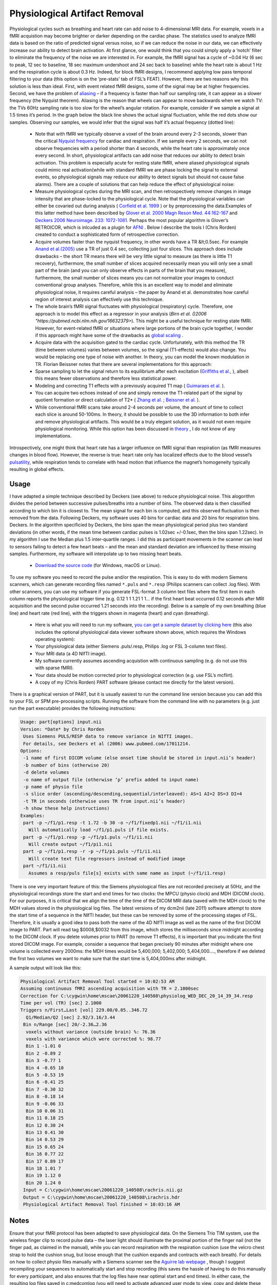 Physiological Artifact Removal
==========================================

.. image:: physio.png
   :width: 50%
   :align: center

Physiological cycles such as breathing and heart rate can add noise to 4-dimensional MRI data. For example, voxels in a fMRI acquistion may become brighter or darker depending on the cardiac phase. The statistics used to analyze fMRI data is based on the ratio of predicted signal versus noise, so if we can reduce the noise in our data, we can effectively increase our ability to detect brain activation. At first glance, one would think that you could simply apply a ‘notch’ filter to eliminate the frequency of the noise we are interested in. For example, the fMRI signal has a cycle of ~0.04 Hz (6 sec to peak, 12 sec to baseline, 18 sec maximum undershoot and 24 sec back to baseline) while the heart rate is about 1 Hz and the respiration cycle is about 0.3 Hz. Indeed, for block fMRI designs, I recommend applying low pass temporal filtering to your data (this option is on the ‘pre-stats’ tab of FSL’s FEAT). However, there are two reasons why this solution is less than ideal. First, with event related fMRI designs, some of the signal may be at higher frequencies. Second, we have the problem of  `aliasing <http://en.wikipedia.org/wiki/Aliasing>`_  – if a frequency is faster than half our sampling rate, it can appear as a slower frequency (the Nyquist theorem). Aliasing is the reason that wheels can appear to move backwards when we watch TV: the TVs 60Hz sampling rate is too slow for the wheel’s angular rotation. For example, consider if we sample a signal at 1.5 times it’s period. In the graph below the black line shows the actual signal fluctuation, while the red dots show our samples. Observing our samples, we would infer that the signal was half it’s actual frequency (dotted line):

 -  Note that with fMRI we typically observe a voxel of the brain around every 2-3 seconds, slower than the critical  `Nyquist frequency <http://en.wikipedia.org/wiki/Nyquist_frequency>`_  for cardiac and respiration. If we sample every 2 seconds, we can not observe frequencies with a period shorter than 4 seconds, while the heart rate is approximately once every second. In short, physiological artifacts can add noise that reduces our ability to detect brain activation. This problem is especially acute for resting state fMRI, where aliased physiological signals could mimic real activation(while with standard fMRI we are phase locking the signal to external events, so physiological signals may reduce our ability to detect signals but should not cause false alarms). There are a couple of solutions that can help reduce the effect of physiological noise:


 - Measure physiological cycles during the MRI scan, and then retrospectively remove changes in image intensity that are phase-locked to the physiological cycle. Note that the physiological variables can either be covaried out during analysis ( `Corfield et al. 1999 <https://pubmed.ncbi.nlm.nih.gov/10233106/>`_ ) or by preprocessing the data.Examples of this latter method have been described by  `Glover et al. 2000 Magn Reson Med. 44:162-167 <https://pubmed.ncbi.nlm.nih.gov/10893535>`_  and  `Deckers 2006 Neuroimage. 233: 1072-1081. <https://pubmed.ncbi.nlm.nih.gov/17011214>`_  Perhaps the most popular algorithm is Glover’s RETROICOR, which is inlcuded as a plugin for  `AFNI <http://afni.nimh.nih.gov/pub/dist/doc/program_help/3dretroicor.html>`_ . Below I describe the tools I (Chris Rorden) created to conduct a sophisticated form of retrospective correction.
 - Acquire volumes faster than the nyquist frequency, in other words have a TR &lt;0.5sec. For example `Anand et al.(2005) <https://www.nature.com/articles/1300725>`_ use a TR of just 0.4 sec, collecting just four slices. This approach does include drawbacks – the short TR means there will be very little signal to measure (as there is little T1 recovery), furthermore, the small number of slices acquired necessarily mean you will only see a small part of the brain (and you can only observe effects in parts of the brain that you measure), furthermore, the small number of slices means you can not normalize your images to conduct conventional group analyses. Therefore, while this is an excellent way to model and eliminate physiological noise, it requires careful analysis – the paper by Anand et al. demonstrates how careful region of interest analysis can effectively use this technique.
 - The whole brain’s fMRI signal fluctuates with physiological (respiratory) cycle. Therefore, one approach is to model this effect as a regressor in your analysis (`Birn et al. ()2006 "https://pubmed.ncbi.nlm.nih.gov/16632379>`). This might be a useful technique for resting state fMRI. However, for event-related fMRI or situations where large portions of the brain cycle together, I wonder if this approach might have some of the drawbacks as  `global scaling <http://www-psych.stanford.edu/%7Ekalina/SPM99/Tools/rd_global.html>`_ .
 - Acquire data with the acquisition gated to the cardiac cycle. Unfortunately, with this method the TR (time between volumes) varies between volumes, so the signal (T1-effects) would also change. You would be replacing one type of noise with another. In theory, you can model the known modulation in TR. Florian Beissner notes that there are several implementations for this approach:

 - Sparse sampling to let the signal return to its equilibrium after each excitation (`Griffiths et al., <http://www.ncbi.nlm.nih.gov/pubmed/11369945>`_ ), albeit this means fewer observations and therefore less statistical power.
 - Modeling and correcting T1 effects with a previously acquired T1 map ( `Guimaraes et al. <http://www.ncbi.nlm.nih.gov/pubmed/9673661>`_ ).
 - You can acquire two echoes instead of one and simply remove the T1-related part of the signal by quotient formation or direct calculation of T2* ( `Zhang et al. <http://www.ncbi.nlm.nih.gov/pubmed/16624588>`_ ;  `Beissner et al. <http://www.ncbi.nlm.nih.gov/pubmed/21256220>`_ ).

 - While conventional fMRI scans take around 2-4 seconds per volume, the amount of time to collect each slice is around 50-100ms. In theory, it should be possible to use the 3D information to both infer and remove physiological artifacts. This would be a truly elegant solution, as it would not even require physiological monitoring. While this option has been discussed in  `theory <https://sscc.nimh.nih.gov/sscc/rwcox/coxbrainblog/blogentry.2005-12-23.6999344505>`_ , I do not know of any implementations.

Introspectively, one might think that heart rate has a larger influence on fMRI signal than respiration (as fMRI measures changes in blood flow). However, the reverse is true: heart rate only has localized effects due to the blood vessel’s `pulsatility <http://www.ncbi.nlm.nih.gov/entrez/query.fcgi?db=PubMed&amp;cmd=Search&amp;term=10191169>`_, while respiration tends to correlate with head motion that influence the magnet’s homogeneity typically resulting in global effects.

Usage
-------------------------------------------


.. image:: resp3.jpg
   :width: 50%
   :align: center

I have adapted a simple technique described by Deckers (see above) to reduce physiological noise. This alogorithm divides the period between successive pulses/breaths into a number of bins. The observed data is then classified according to which bin it is closest to. The mean signal for each bin is computed, and this observed fluctuation is then removed from the data. Following Deckers, my software uses 40 bins for cardiac data and 20 bins for respiration bins. Deckers. In the algorithm specificied by Deckers, the bins span the mean physiological period plus two standard deviations (in other words, if the mean time between cardiac pulses is 1.02sec +/-0.1sec, then the bins span 1.22sec). In my algorithm I use the Median plus 1.5 inter-quartile ranges. I did this as participant movements in the scanner can lead to sensors failing to detect a few heart beats – and the mean and standard deviation are influenced by these missing samples. Furthermore, my software will interpolate up to two missing heart beats.

 -  `Download the source code <https://github.com/neurolabusc/niiTools>`_  (for Windows, macOS or Linux).

To use my software you need to record the pulse and/or the respiration. This is easy to do with modern Siemens scanners, which can generate recording files named ``*.puls`` and ``*.resp`` (Philips scanners can collect .log files). With other scanners, you can use my software if you generate FSL-format 3 column text files where the first item in each column reports the physiological trigger time (e.g. 0.12 1 1 1.21 1 1… if the first heart beat occurred 0.12 seconds after MRI acquisition and the second pulse occurred 1.21 seconds into the recording). Below is a sample of my own breathing (blue line) and heart rate (red line), with the triggers shown in magenta (heart) and cyan (breathing).

 - Here is what you will need to run my software, `you can get a sample dataset by clicking here <http://src4.cas.sc.edu/Resources/part/partsample.zip">`_ (this also includes the optional physiological data viewer software shown above, which requires the Windows operating system):


 - Your physiological data (either Siemens .puls/.resp, Philips .log or FSL 3-column text files).
 - Your MRI data (a 4D NIfTI image).
 - My software currently assumes ascending acquistion with continuous sampling (e.g. do not use this with sparse fMRI).
 - Your data should be motion corrected prior to physiological correction (e.g. use FSL’s mcflirt).

 - A copy of my (Chris Rorden) PART software (please contact me directly for the latest version).

There is a graphical version of PART, but it is usually easiest to run the command line version because you can add this to your FSL or SPM pre-processing scripts. Running the software from the command line with no parameters (e.g. just run the part executable) provides the following instructions:

.. code-block:: bash

	Usage: part[options] input.nii
	Version: *Date* by Chris Rorden
	 Uses Siemens PULS/RESP data to remove variance in NIfTI images.
	 For details, see Deckers et al (2006) www.pubmed.com/17011214.
	Options:
	 -1 name of first DICOM volume (else onset time should be stored in input.nii’s header)
	 -b number of bins (otherwise 20)
	 -d delete volumes
	 -o name of output file (otherwise ‘p’ prefix added to input name)
	 -p name of physio file
	 -s slice order (ascending/descending,sequential/interleaved): AS=1 AI=2 DS=3 DI=4
	 -t TR in seconds (otherwise uses TR from input.nii’s header)
	 -h show these help instructions)
	Examples:
	 part -p ~/f1/p1.resp -t 1.72 -b 30 -o ~/f1/fixedp1.nii ~/f1/i1.nii
	   Will automatically load ~/f1/p1.puls if file exists.
	 part -p ~/f1/p1.resp -p ~/f1/p1.puls ~/f1/i1.nii
	   Will create output ~/f1/pi1.nii
	 part -p ~/f1/p1.resp -r -p ~/f1/p1.puls ~/f1/i1.nii
	   Will create text file regressors instead of modified image
	 part ~/f1/i1.nii
	   Assumes a resp/puls file[s] exists with same name as input (~/f1/i1.resp)
 
There is one very important feature of this: the Siemens physiological files are not recorded precisely at 50Hz, and the physiological recordings store the start and end times for two clocks: the MPCU (physio clock) and MDH (DICOM clock). For our purposes, it is critical that we align the time of the time of the DICOM MRI data (saved with the MDH clock) to the MDH values stored in the physiological log files. The latest versions of my dcm2nii (late 2011) software attempt to store the start time of a sequence in the NIfTI header, but these can be removed by some of the processing stages of FSL. Therefore, it is usually a good idea to pass both the name of the 4D NIfTI image as well as the name of the first DICOM image to PART. Part will read tag $0008,$0032 from this image, which stores the milliseconds since midnight according to the DICOM clock. If you delete volumes prior to PART (to remove T1 effects), it is important that you indicate the first stored DICOM image. For example, consider a sequence that began precisely 90 minutes after midnight where one volume is collected every 2000ms: the MDH times would be 5,400,000; 5,402,000; 5,404,000…., therefore if we deleted the first two volumes we want to make sure that the start time is 5,404,000ms after midnight.

.. image:: pulse.jpg
   :width: 50%
   :align: center

A sample output will look like this:

.. code-block:: bash

	Physiological Artifact Removal Tool started = 10:02:53 AM
	Assuming continuous fMRI ascending acquisition with TR = 2.1000sec
	Correction for C:\cygwin\home\mscae\20061220_140508\physiolog_WED_DEC_20_14_39_34.resp
	Time per vol (TR) [sec] 2.1000
	Triggers n/First…Last [vol] 229.00/0.05..346.72
	  Q1/Median/Q2 [sec] 2.92/3.16/3.44
	 Bin n/Range [sec] 20/-2.36…2.36
	  voxels without variance (outside brain) %: 76.36
	  voxels with variance which were corrected %: 98.77
	  Bin 1 -1.01 0
	  Bin 2 -0.89 2
	  Bin 3 -0.77 1
	  Bin 4 -0.65 10
	  Bin 5 -0.53 19
	  Bin 6 -0.41 25
	  Bin 7 -0.30 32
	  Bin 8 -0.18 14
	  Bin 9 -0.06 33
	  Bin 10 0.06 31
	  Bin 11 0.18 25
	  Bin 12 0.30 24
	  Bin 13 0.41 30
	  Bin 14 0.53 29
	  Bin 15 0.65 24
	  Bin 16 0.77 22
	  Bin 17 0.89 17
	  Bin 18 1.01 7
	  Bin 19 1.12 0
	  Bin 20 1.24 0
	 Input = C:\cygwin\home\mscae\20061220_140508\rachris.nii.gz
	 Output = C:\cygwin\home\mscae\20061220_140508\irachris.hdr
	 Physiological Artifact Removal Tool finished = 10:03:16 AM

Notes
-------------------------------------------

Ensure that your fMRI protocol has been adapted to save physiological data. On the Siemens Trio TIM system, use the wireless finger clip to record pulse data – the laser light should illuminate the proximal portion of the finger nail (not the finger pad, as claimed in the manual), while you can record respiration with the respiration cushion (use the velcro chest strap to hold the cushion snug, but loose enough that the cushion expands and contracts with each breath). For details on how to collect physio files manually with a Siemens scanner see the  `Aguirre lab webpage <https://cfn.upenn.edu/aguirre/wiki/public:pulse-oximetry_during_fmri_scanning>`_ , though I suggest recompiling your sequences to automatically start and stop recording (this saves the hassle of having to do this manually for every participant, and also ensures that the log files have near optimal start and end times). In either case, the resulting log files saved in c:\medcom\log (you will need to activate advanced user mode to view, copy and delete these files). I do not have Achieva datasets, so my current version of PART does not support Philips scanners (though it is a simple format, and support would be easy to add). For notes on recording physio data with the Achieva see the  ` Dartmouth Brain Imaging Center <http://dbic.dartmouth.edu/wiki/index.php/Recording_Physiology>`_ 
